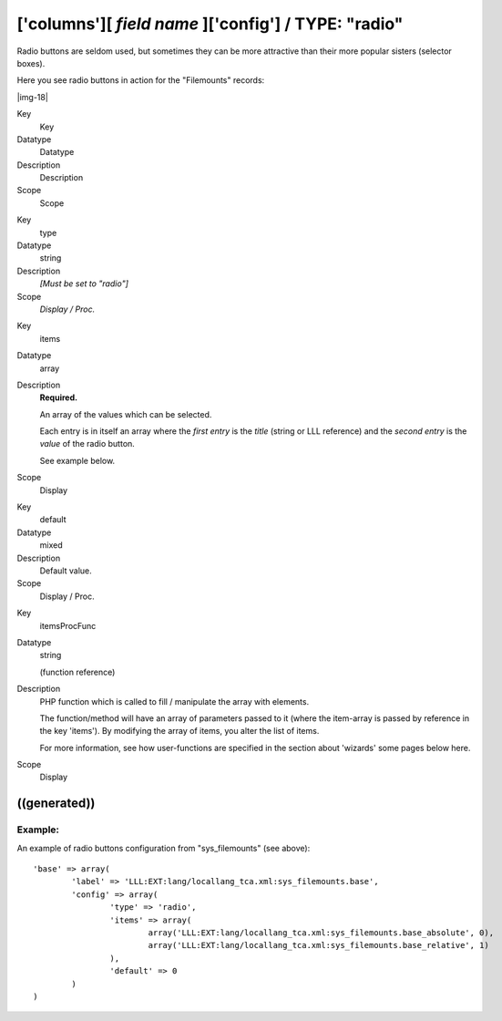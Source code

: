 ﻿.. include:: Images.txt

.. ==================================================
.. FOR YOUR INFORMATION
.. --------------------------------------------------
.. -*- coding: utf-8 -*- with BOM.

.. ==================================================
.. DEFINE SOME TEXTROLES
.. --------------------------------------------------
.. role::   underline
.. role::   typoscript(code)
.. role::   ts(typoscript)
   :class:  typoscript
.. role::   php(code)


['columns'][ *field name* ]['config'] / TYPE: "radio"
^^^^^^^^^^^^^^^^^^^^^^^^^^^^^^^^^^^^^^^^^^^^^^^^^^^^^

Radio buttons are seldom used, but sometimes they can be more
attractive than their more popular sisters (selector boxes).

Here you see radio buttons in action for the "Filemounts" records:

|img-18| 

.. ### BEGIN~OF~TABLE ###

.. container:: table-row

   Key
         Key
   
   Datatype
         Datatype
   
   Description
         Description
   
   Scope
         Scope


.. container:: table-row

   Key
         type
   
   Datatype
         string
   
   Description
         *[Must be set to "radio"]*
   
   Scope
         *Display / Proc.*


.. container:: table-row

   Key
         items
   
   Datatype
         array
   
   Description
         **Required.**
         
         An array of the values which can be selected.
         
         Each entry is in itself an array where the  *first entry* is the
         *title* (string or LLL reference) and the  *second entry* is the
         *value* of the radio button.
         
         See example below.
   
   Scope
         Display


.. container:: table-row

   Key
         default
   
   Datatype
         mixed
   
   Description
         Default value.
   
   Scope
         Display / Proc.


.. container:: table-row

   Key
         itemsProcFunc
   
   Datatype
         string
         
         (function reference)
   
   Description
         PHP function which is called to fill / manipulate the array with
         elements.
         
         The function/method will have an array of parameters passed to it
         (where the item-array is passed by reference in the key 'items'). By
         modifying the array of items, you alter the list of items.
         
         For more information, see how user-functions are specified in the
         section about 'wizards' some pages below here.
   
   Scope
         Display


.. ###### END~OF~TABLE ######


((generated))
"""""""""""""

Example:
~~~~~~~~

An example of radio buttons configuration from "sys\_filemounts" (see
above):

::

   'base' => array(
           'label' => 'LLL:EXT:lang/locallang_tca.xml:sys_filemounts.base',
           'config' => array(
                   'type' => 'radio',
                   'items' => array(
                           array('LLL:EXT:lang/locallang_tca.xml:sys_filemounts.base_absolute', 0),
                           array('LLL:EXT:lang/locallang_tca.xml:sys_filemounts.base_relative', 1)
                   ),
                   'default' => 0
           )
   )

